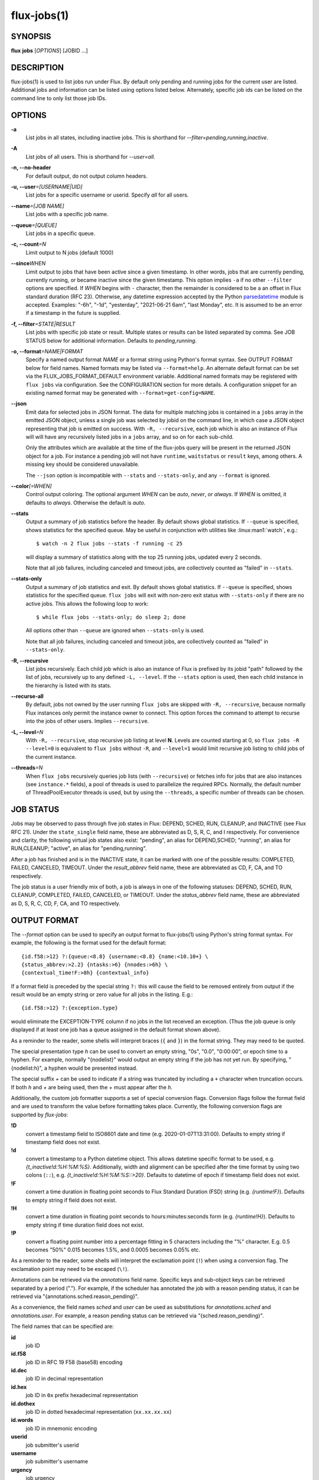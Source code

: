 .. flux-help-section: jobs

============
flux-jobs(1)
============


SYNOPSIS
========

**flux** **jobs** [*OPTIONS*] [JOBID ...]

DESCRIPTION
===========

flux-jobs(1) is used to list jobs run under Flux. By default only
pending and running jobs for the current user are listed. Additional
jobs and information can be listed using options listed below.
Alternately, specific job ids can be listed on the command line to
only list those job IDs.


OPTIONS
=======

**-a**
   List jobs in all states, including inactive jobs.
   This is shorthand for *--filter=pending,running,inactive*.

**-A**
   List jobs of all users. This is shorthand for *--user=all*.

**-n, --no-header**
   For default output, do not output column headers.

**-u, --user**\ *=[USERNAME|UID]*
   List jobs for a specific username or userid. Specify *all* for all users.

**--name**\ *=[JOB NAME]*
   List jobs with a specific job name.

**--queue**\ *=[QUEUE]*
   List jobs in a specific queue.

**-c, --count**\ *=N*
   Limit output to N jobs (default 1000)

**--since**\ *WHEN*
   Limit output to jobs that have been active since a given timestamp.  In other
   words, jobs that are currently pending, currently running, or became inactive
   since the given timestamp.  This option implies ``-a`` if no other
   ``--filter`` options are specified.  If *WHEN* begins with ``-`` character,
   then the remainder is considered to be a an offset in Flux standard duration
   (RFC 23). Otherwise, any datetime expression accepted by the Python
   `parsedatetime <https://github.com/bear/parsedatetime>`_ module is
   accepted. Examples: "-6h", "-1d", "yesterday", "2021-06-21 6am",
   "last Monday", etc. It is assumed to be an error if a timestamp in
   the future is supplied.

**-f, --filter**\ *=STATE|RESULT*
   List jobs with specific job state or result. Multiple states or
   results can be listed separated by comma. See JOB STATUS below for
   additional information. Defaults to *pending,running*.

**-o, --format**\ *=NAME|FORMAT*
   Specify a named output format *NAME* or a format string using Python's
   format syntax. See OUTPUT FORMAT below for field names. Named formats
   may be listed via ``--format=help``.  An alternate default format can be set
   via the FLUX_JOBS_FORMAT_DEFAULT environment variable.  Additional named
   formats may be registered with ``flux jobs`` via configuration. See the
   CONFIGURATION section for more details. A configuration snippet for an
   existing named format may be generated with ``--format=get-config=NAME``.

**--json**
   Emit data for selected jobs in JSON format. The data for multiple
   matching jobs is contained in a ``jobs`` array in the emitted JSON
   object, unless a single job was selected by jobid on the command
   line, in which case a JSON object representing that job is emitted on
   success. With ``-R, --recursive``, each job which is also an instance
   of Flux will will have any recursively listed jobs in a ``jobs`` array,
   and so on for each sub-child.

   Only the attributes which are available at the time of the flux-jobs
   query will be present in the returned JSON object for a job. For
   instance a pending job will not have ``runtime``, ``waitstatus`` or
   ``result`` keys, among others. A missing key should be considered
   unavailable.

   The ``--json`` option is incompatible with ``--stats`` and
   ``--stats-only``, and any ``--format`` is ignored.

**--color**\ *[=WHEN]*
   Control output coloring.  The optional argument *WHEN* can be
   *auto*, *never*, or *always*.  If *WHEN* is omitted, it defaults to
   *always*.  Otherwise the default is *auto*.

**--stats**
   Output a summary of job statistics before the header.  By default
   shows global statistics.  If ``--queue`` is specified, shows
   statistics for the specified queue.  May be useful in conjunction
   with utilities like :linux:man1:`watch`, e.g.::

      $ watch -n 2 flux jobs --stats -f running -c 25

   will display a summary of statistics along with the top 25
   running jobs, updated every 2 seconds.

   Note that all job failures, including canceled and timeout jobs,
   are collectively counted as "failed" in ``--stats``.

**--stats-only**
   Output a summary of job statistics and exit.  By default shows
   global statistics.  If ``--queue`` is specified, shows statistics
   for the specified queue.  ``flux jobs`` will exit with non-zero
   exit status with ``--stats-only`` if there are no active jobs. This
   allows the following loop to work::

       $ while flux jobs --stats-only; do sleep 2; done

   All options other than ``--queue`` are ignored when
   ``--stats-only`` is used.

   Note that all job failures, including canceled and timeout jobs,
   are collectively counted as "failed" in ``--stats-only``.

**-R, --recursive**
   List jobs recursively. Each child job which is also an instance of
   Flux is prefixed by its jobid "path" followed by the list of jobs,
   recursively up to any defined ``-L, --level``. If the ``--stats``
   option is used, then each child instance in the hierarchy is listed
   with its stats.

**--recurse-all**
   By default, jobs not owned by the user running ``flux jobs`` are
   skipped with ``-R, --recursive``, because normally Flux instances
   only permit the instance owner to connect. This option forces the
   command to attempt to recurse into the jobs of other users.  Implies
   ``--recursive``.

**-L, --level**\ *=N*
   With ``-R, --recursive``, stop recursive job listing at level **N**.
   Levels are counted starting at 0, so ``flux jobs -R --level=0`` is
   equivalent to ``flux jobs`` without ``-R``, and ``--level=1`` would
   limit recursive job listing to child jobs of the current instance.

**--threads**\ *=N*
   When ``flux jobs`` recursively queries job lists (with ``--recursive``)
   or fetches info for jobs that are also instances (see
   ``instance.*`` fields), a pool of threads is used to parallelize
   the required RPCs. Normally, the default number of ThreadPoolExecutor
   threads is used, but by using the ``--threads``, a specific number
   of threads can be chosen.


JOB STATUS
==========

Jobs may be observed to pass through five job states in Flux: DEPEND,
SCHED, RUN, CLEANUP, and INACTIVE (see Flux RFC 21). Under the
``state_single`` field name, these are abbreviated as D, S, R, C, and I
respectively. For convenience and clarity, the following virtual job
states also exist: "pending", an alias for DEPEND,SCHED; "running", an
alias for RUN,CLEANUP; "active", an alias for "pending,running".

After a job has finished and is in the INACTIVE state, it can be
marked with one of the possible results: COMPLETED, FAILED,
CANCELED, TIMEOUT. Under the *result_abbrev* field name, these are
abbreviated as CD, F, CA, and TO respectively.

The job status is a user friendly mix of both, a job is always in one
of the following statuses: DEPEND, SCHED, RUN, CLEANUP, COMPLETED,
FAILED, CANCELED, or TIMEOUT. Under the *status_abbrev* field name,
these are abbreviated as D, S, R, C, CD, F, CA, and TO respectively.


OUTPUT FORMAT
=============

The *--format* option can be used to specify an output format to
flux-jobs(1) using Python's string format syntax. For example, the
following is the format used for the default format:

::

   {id.f58:>12} ?:{queue:<8.8} {username:<8.8} {name:<10.10+} \
   {status_abbrev:>2.2} {ntasks:>6} {nnodes:>6h} \
   {contextual_time!F:>8h} {contextual_info}

If a format field is preceded by the special string ``?:`` this will
cause the field to be removed entirely from output if the result would
be an empty string or zero value for all jobs in the listing. E.g.::

   {id.f58:>12} ?:{exception.type}

would eliminate the EXCEPTION-TYPE column if no jobs in the list received
an exception. (Thus the job queue is only displayed if at least one job
has a queue assigned in the default format shown above).

As a reminder to the reader, some shells will interpret braces
(``{`` and ``}``) in the format string.  They may need to be quoted.

The special presentation type *h* can be used to convert an empty
string, "0s", "0.0", "0:00:00", or epoch time to a hyphen. For example, normally
"{nodelist}" would output an empty string if the job has not yet run.
By specifying, "{nodelist:h}", a hyphen would be presented instead.

The special suffix *+* can be used to indicate if a string was truncated
by including a ``+`` character when truncation occurs. If both *h* and
*+* are being used, then the *+* must appear after the *h*.

Additionally, the custom job formatter supports a set of special
conversion flags. Conversion flags follow the format field and are
used to transform the value before formatting takes place. Currently,
the following conversion flags are supported by *flux-jobs*:

**!D**
   convert a timestamp field to ISO8601 date and time (e.g. 2020-01-07T13:31:00).
   Defaults to empty string if timestamp field does not exist.

**!d**
   convert a timestamp to a Python datetime object. This allows datetime
   specific format to be used, e.g. *{t_inactive!d:%H:%M:%S}*. Additionally,
   width and alignment can be specified after the time format by using
   two colons (``::``), e.g. *{t_inactive!d:%H:%M:%S::>20}*. Defaults to
   datetime of epoch if timestamp field does not exist.

**!F**
   convert a time duration in floating point seconds to Flux Standard
   Duration (FSD) string (e.g. *{runtime!F}*).  Defaults to empty string if
   field does not exist.

**!H**
   convert a time duration in floating point seconds to
   hours:minutes:seconds form (e.g. *{runtime!H}*).  Defaults to empty
   string if time duration field does not exist.

**!P**
   convert a floating point number into a percentage fitting in 5 characters
   including the "%" character. E.g. 0.5 becomes "50%" 0.015 becomes 1.5%,
   and 0.0005 becomes 0.05% etc.

As a reminder to the reader, some shells will interpret the exclamation
point (``!``) when using a conversion flag.  The exclamation point may
need to be escaped (``\!``).

Annotations can be retrieved via the *annotations* field name.
Specific keys and sub-object keys can be retrieved separated by a
period (".").  For example, if the scheduler has annotated the job
with a reason pending status, it can be retrieved via
"{annotations.sched.reason_pending}".

As a convenience, the field names *sched* and *user* can be used as
substitutions for *annotations.sched* and *annotations.user*.  For
example, a reason pending status can be retrieved via
"{sched.reason_pending}".

The field names that can be specified are:

**id**
   job ID

**id.f58**
  job ID in RFC 19 F58 (base58) encoding

**id.dec**
  job ID in decimal representation

**id.hex**
   job ID in ``0x`` prefix hexadecimal representation

**id.dothex**
   job ID in dotted hexadecimal representation (``xx.xx.xx.xx``)

**id.words**
  job ID in mnemonic encoding

**userid**
   job submitter's userid

**username**
   job submitter's username

**urgency**
   job urgency

**priority**
   job priority

**dependencies**
   list of any currently outstanding job dependencies

**status**
   job status (DEPEND, SCHED, RUN, CLEANUP, COMPLETED, FAILED,
   CANCELED, or TIMEOUT)

**status_abbrev**
   status but in a max 2 character abbreviation

**status_abbrev**
   status but an appropriate emoji instead of job state / result

**name**
   job name

**queue**
   job queue

**ntasks**
   job task count

**ncores**
   job core count

**duration**
   job duration in seconds

**nnodes**
   job node count (if job ran / is running), empty string otherwise

**ranks**
   job ranks (if job ran / is running), empty string otherwise

**nodelist**
   job nodelist (if job ran / is running), empty string otherwise

**state**
   job state (DEPEND, SCHED, RUN, CLEANUP, INACTIVE)

**state_single**
   job state as a single character

**state_emoji**
   job state but an appropriate emoji instead of DEPEND, SCHED, RUN,
   CLEANUP, or INACTIVE

**result**
   job result if job is inactive (COMPLETED, FAILED, CANCELED, TIMEOUT),
   empty string otherwise

**result_abbrev**
   result but in a max 2 character abbreviation

**result_emoji**
   result but an appropriate emoji instead of COMPLETED, FAILED,
   CANCELED, or TIMEOUT

**success**
   True of False if job completed successfully, empty string otherwise

**waitstatus**
   The raw status of the job as returned by :linux:man2:`waitpid` if the job
   exited, otherwise an empty string. Note: *waitstatus* is the maximum
   wait status returned by all job shells in a job, which may not necessarily
   indicate the highest *task* wait status. (The job shell exits with the
   maximum task exit status, unless a task died due to a signal, in which
   case the shell exits with 128+signo)

**returncode**
   The job return code if the job has exited, or an empty string if the
   job is still active. The return code of a job is the highest job shell
   exit code, or negative signal number if the job shell was terminated by
   a signal. If the job was canceled before it started, then the returncode
   is set to the special value -128.

**exception.occurred**
   True of False if job had an exception, empty string otherwise

**exception.severity**
   If exception.occurred True, the highest severity, empty string otherwise

**exception.type**
   If exception.occurred True, the highest severity exception type, empty string otherwise

**exception.note**
   If exception.occurred True, the highest severity exception note, empty string otherwise

**t_submit**
   time job was submitted

**t_depend**
   time job entered depend state

**t_run**
   time job entered run state

**t_cleanup**
   time job entered cleanup state

**t_inactive**
   time job entered inactive state

**runtime**
   job runtime

**expiration**
   time at which job allocation was marked to expire

**t_remaining**
   If job is running, amount of time remaining before expiration

**annotations**
   annotations metadata, use "." to get specific keys

**sched**
   short hand for *annotations.sched*

**user**
   short hand for *annotations.user*


Field names which are specific to jobs which are also instances of Flux
include:

**instance.stats**
   a short string describing current job statistics for the instance of
   the form ``PD:{pending} R:{running} CD:{successful} F:{failed}``

**instance.stats.total**
   total number of jobs in any state in the instance.

**instance.utilization**
   number of cores currently allocated divided by the total number of cores.
   Can be formatted as a percentage with ``!P``, e.g.
   ``{instance.utilization!P:>4}``.

**instance.gpu_utilization**
   same as ``instance.utilization`` but for gpu resources

**instance.progress**
   number of inactive jobs divided by the total number of jobs.
   Can be formatted as a percentage with ``{instance.progress!P:>4}``

**instance.resources.<state>.{ncores,ngpus}**
   number of cores, gpus in state ``state``, where ``state`` can be
   ``all``, ``up``, ``down``, ``allocated``, or ``free``, e.g.
   ``{instance.resources.all.ncores}``

The following fields may return different information depending on
the state of the job or other context:

**contextual_info**
   Returns selected information based on the job's current state.  If the
   job is in PRIORITY state, then the string ``priority-wait`` is returned,
   if the job is in DEPEND state, then a list of outstanding  dependencies
   is returned, if the job is in SCHED state then an estimated time the
   job will run is returned (if the scheduler supports it). Otherwise,
   the assigned nodelist is returned (if resources were assigned).

**contextual_info**
   Returns the job runtime for jobs in RUN state or later, otherwise the
   job duration (if set) is returned.

CONFIGURATION
=============

The ``flux-jobs`` command supports registration of named output formats
in configuration files. The command loads configuration files from
``flux-jobs.EXT`` from the following paths in order of increasing precedence:

 * ``$XDG_CONFIG_DIRS/flux`` or ``/etc/flux/xdg`` if ``XDG_CONFIG_DIRS`` is
   not set. Note that ``XDG_CONFIG_DIRS`` is traversed in reverse order
   such that entries first in the colon separated path are highest priority.

 * ``XDG_CONFIG_HOME/flux`` or ``$HOME/.config/flux`` if ``XDG_CONFIG_HOME``
   is not set

where ``EXT`` can be one of ``toml``, ``yaml``, or ``json``.

If there are multiple ``flux-jobs.*`` files found in a directory, then
they are loaded in lexical order (i.e. ``.json`` first, then ``.toml``,
then ``.yaml``)

Named formats are registered in a ``formats`` table or dictionary with a
key per format pointing to a table or dictionary with the keys:

**format**
   (required) The format string

**description**
   (optional) A short description of the named format, displayed with
   ``flux jobs --format=help``

If a format name is specified in more than one config file, then the last
one loaded is used. Due to the order that ``flux-jobs`` loads config files,
this allows user configuration to override system configuration. It is an
error to override any internally defined formats (such as ``default``).

If a format name or string is not specified on the command line the
internally defined format ``default`` is used.

Example::

  # $HOME/.config/flux/flux-jobs.toml

  [formats.myformat]
  description = "My useful format"
  format = """\
  {id.f58:>12} {name:>8.8} {t_submit!D:<19} \
  {t_run!D:<19} {t_remaining!F}\
  """

It may be helpful to start with an existing named format by using the
``--format=get-config=NAME`` option, e.g.::

  $ flux jobs --format=get-config=default >> ~/.config/flux/flux-jobs.toml

Be sure to change the name of the format string from ``default``. It is an
error to redefine the default format string.


EXAMPLES
========

The default output of flux-jobs(1) will list the pending and running
jobs of the current user.  It is equivalent to:

::

    $ flux jobs --filter=pending,running

To list all pending, running, and inactive jobs, of the current user,
you can use *--filter* option or the *-a* option:

::

    $ flux jobs -a

    OR

    $ flux jobs --filter=pending,running,inactive

To alter which user's jobs are listed, specify the user with *--user*:

::

    $ flux jobs --user=flux

Jobs that have finished may be filtered further by specifying if they
have completed, failed, or were canceled.  For example, the following
will list the jobs that have failed or were canceled:

::

    $ flux jobs --filter=failed,canceled

The *--format* option can be used to alter the output format or output
additional information.  For example, the following would output all
jobids for the user in decimal form, and output any annotations the
scheduler attached to each job:

::

   $ flux jobs -a --format="{id} {annotations.sched}"

The following would output the job id and exception information, so a
user can learn why a job failed.

::

   $ flux jobs --filter=failed --format="{id} {exception.type} {exception.note}"



RESOURCES
=========

Flux: http://flux-framework.org

SEE ALSO
========

:man1:`flux-pstree`
